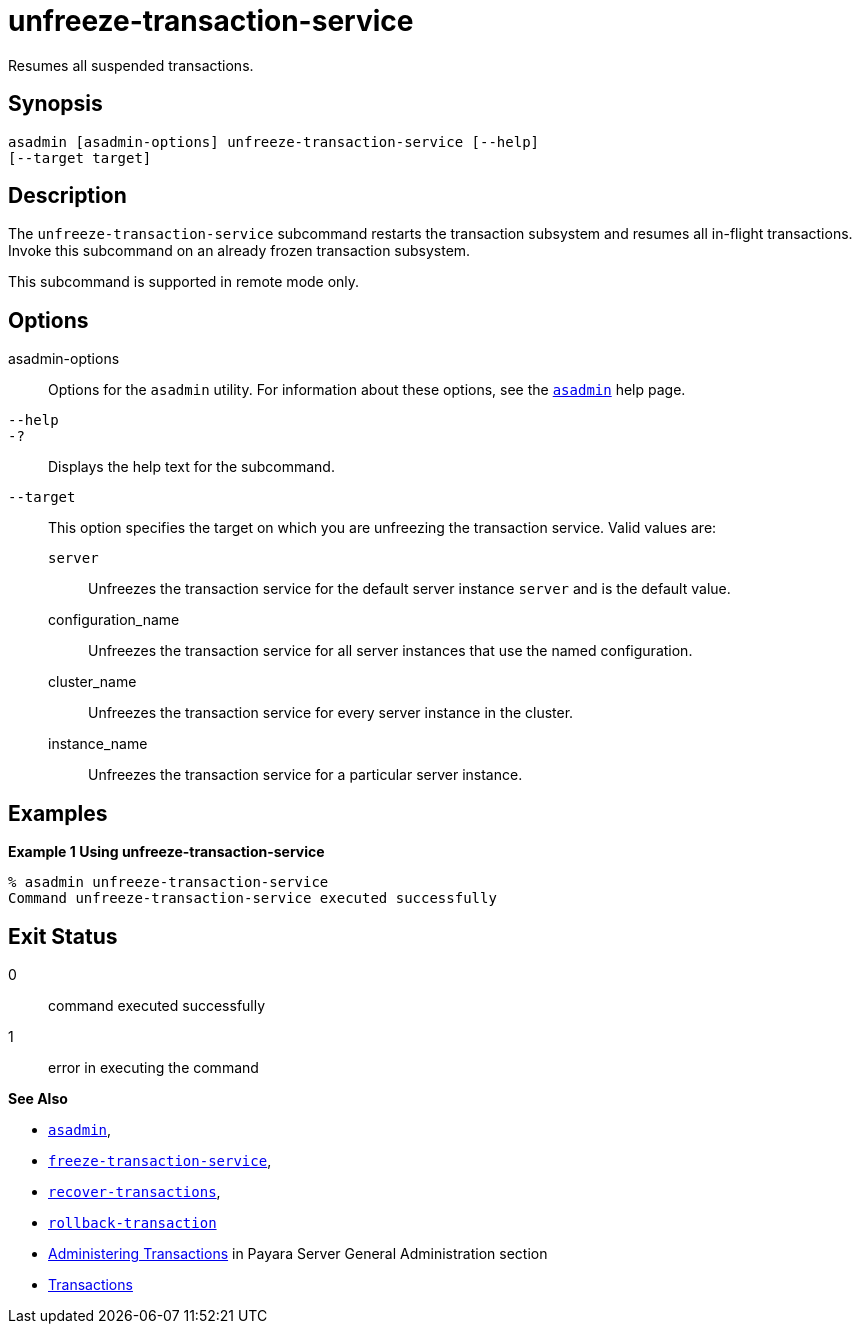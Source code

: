 [[unfreeze-transaction-service]]
= unfreeze-transaction-service

Resumes all suspended transactions.

[[synopsis]]
== Synopsis

[source,shell]
----
asadmin [asadmin-options] unfreeze-transaction-service [--help]
[--target target]
----

[[description]]
== Description

The `unfreeze-transaction-service` subcommand restarts the transaction subsystem and resumes all in-flight transactions. Invoke this subcommand
on an already frozen transaction subsystem.

This subcommand is supported in remote mode only.

[[options]]
== Options

asadmin-options::
  Options for the `asadmin` utility. For information about these options, see the xref:Technical Documentation/Payara Server Documentation/Command Reference/asadmin.adoc#asadmin-1m[`asadmin`] help page.
`--help`::
`-?`::
  Displays the help text for the subcommand.
`--target`::
  This option specifies the target on which you are unfreezing the transaction service. Valid values are: +
  `server`;;
    Unfreezes the transaction service for the default server instance `server` and is the default value.
  configuration_name;;
    Unfreezes the transaction service for all server instances that use the named configuration.
  cluster_name;;
    Unfreezes the transaction service for every server instance in the cluster.
  instance_name;;
    Unfreezes the transaction service for a particular server instance.

[[examples]]
== Examples

*Example 1 Using unfreeze-transaction-service*

[source,shell]
----
% asadmin unfreeze-transaction-service
Command unfreeze-transaction-service executed successfully
----

[[exit-status]]
== Exit Status

0::
  command executed successfully
1::
  error in executing the command

*See Also*

* xref:Technical Documentation/Payara Server Documentation/Command Reference/asadmin.adoc#asadmin-1m[`asadmin`],
* xref:Technical Documentation/Payara Server Documentation/Command Reference/freeze-transaction-service.adoc#freeze-transaction-service[`freeze-transaction-service`],
* xref:Technical Documentation/Payara Server Documentation/Command Reference/recover-transactions.adoc#recover-transactions[`recover-transactions`],
* xref:Technical Documentation/Payara Server Documentation/Command Reference/rollback-transaction.adoc#rollback-transaction[`rollback-transaction`]
* xref:Technical Documentation/Payara Server Documentation/General Administration/Administering Transactions.adoc#administering-transactions[Administering Transactions] in Payara Server General Administration section
* https://jakarta.ee/specifications/transactions/2.0/[Transactions]


